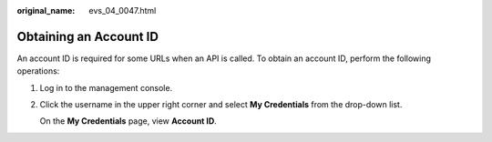 :original_name: evs_04_0047.html

.. _evs_04_0047:

Obtaining an Account ID
=======================

An account ID is required for some URLs when an API is called. To obtain an account ID, perform the following operations:

#. Log in to the management console.

#. Click the username in the upper right corner and select **My Credentials** from the drop-down list.

   On the **My Credentials** page, view **Account ID**.
